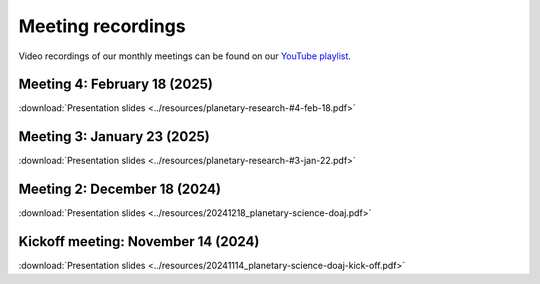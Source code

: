 .. _meetings:

Meeting recordings
==================

Video recordings of our monthly meetings can be found on our
`YouTube playlist <https://www.youtube.com/playlist?list=PLPXeplhp1d03WmrwwDFMjy5y0S6eiyeFE>`_.


Meeting 4: February 18 (2025)
----------------------------
:download:`Presentation slides <../resources/planetary-research-#4-feb-18.pdf>`


Meeting 3: January 23 (2025)
----------------------------
:download:`Presentation slides <../resources/planetary-research-#3-jan-22.pdf>`

.. youtube:: voD9x3TtBRU


Meeting 2: December 18 (2024)
-----------------------------
:download:`Presentation slides <../resources/20241218_planetary-science-doaj.pdf>`

.. youtube:: 64rap9a3P7Y

Kickoff meeting: November 14 (2024)
-----------------------------------
:download:`Presentation slides <../resources/20241114_planetary-science-doaj-kick-off.pdf>`

.. youtube:: I-sOb51LSFc
